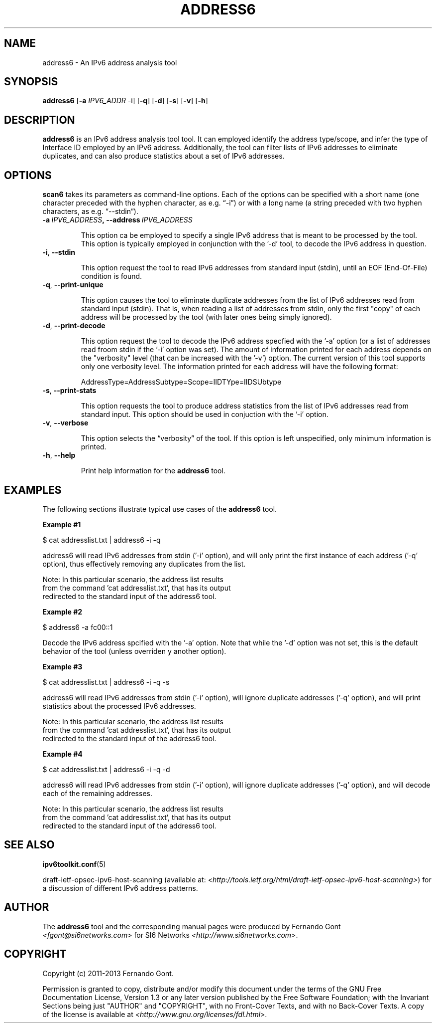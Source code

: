 .TH ADDRESS6 1
.SH NAME
address6 \- An IPv6 address analysis tool
.SH SYNOPSIS
.B address6
.RB [\| \-a
.IR IPV6_ADDR\| \ \-i]
.RB [\| \-q \|]
.RB [\| \-d \|]
.RB [\| \-s \|]
.RB [\| \-v \|]
.RB [\| \-h \|]


.SH DESCRIPTION
.B address6
is an IPv6 address analysis tool tool. It can employed identify the address type/scope, and infer the type of Interface ID employed by an IPv6 address. Additionally, the tool can filter lists of IPv6 addresses to eliminate duplicates, and can also produce statistics about a set of IPv6 addresses.

.SH OPTIONS
.B scan6
takes its parameters as command-line options. Each of the options can be specified with a short name (one character preceded with the hyphen character, as e.g. “\-i”) or with a long name (a string preceded with two hyphen characters, as e.g. “\-\-stdin”).


.TP
.BI -a\  IPV6_ADDRESS ,\ \-\-address\  IPV6_ADDRESS

This option ca be employed to specify a single IPv6 address that is meant to be processed by the tool. This option is typically employed in conjunction with the '-d' tool, to decode the IPv6 address in question.

.TP
.BR \-i ,\  \-\-stdin

This option request the tool to read IPv6 addresses from standard input (stdin), until an EOF (End-Of-File) condition is found.

.TP
.BR \-q ,\  \-\-print\-unique

This option causes the tool to eliminate duplicate addresses from the list of IPv6 addresses read from standard input (stdin). That is, when reading a list of addresses from stdin, only the first "copy" of each address will be processed by the tool (with later ones being simply ignored).

.TP
.BR \-d ,\  \-\-print\-decode

This option request the tool to decode the IPv6 address specfied with the '-a' option (or a list of addresses read froom stdin if the '-i' option was set). The amount of information printed for each address depends on the "verbosity" level (that can be increased with the '-v') option. The current version of this tool supports only one verbosity level. The information printed for each address will have the following format:

        AddressType=AddressSubtype=Scope=IIDTYpe=IIDSUbtype

.TP
.BR \-s\|  ,\  \-\-print\-stats

This option requests the tool to produce address statistics from the list of IPv6 addresses read from standard input. This option should be used in conjuction with the '-i' option.

.TP
.BR \-v\| ,\  \-\-verbose 

This option selects the “verbosity” of the tool. If this option is left unspecified, only minimum information is printed. 

.TP
.BR \-h\| ,\  \-\-help

Print help information for the 
.B address6
tool. 

.SH EXAMPLES

The following sections illustrate typical use cases of the
.B address6
tool.

\fBExample #1\fR

$ cat addresslist.txt | address6 -i -q

address6 will read IPv6 addresses from stdin ('-i' option), and will only print the first instance of each address ('-q' option), thus effectively removing any duplicates from the list.

    Note: In this particular scenario, the address list results
    from the command 'cat addresslist.txt', that has its output
    redirected to the standard input of the address6 tool.


\fBExample #2\fR

$ address6 -a fc00::1

Decode the IPv6 address spcified with the '-a' option. Note that while the '-d' option was not set, this is the default behavior of the tool (unless overriden y another option).


\fBExample #3\fR

$ cat addresslist.txt | address6 -i -q -s

address6 will read IPv6 addresses from stdin ('-i' option), will ignore duplicate addresses ('-q' option), and will print statistics about the processed IPv6 addresses.

    Note: In this particular scenario, the address list results
    from the command 'cat addresslist.txt', that has its output
    redirected to the standard input of the address6 tool.


\fBExample #4\fR

$ cat addresslist.txt | address6 -i -q -d

address6 will read IPv6 addresses from stdin ('-i' option), will ignore duplicate addresses ('-q' option), and will decode each of the remaining addresses.

    Note: In this particular scenario, the address list results
    from the command 'cat addresslist.txt', that has its output
    redirected to the standard input of the address6 tool.


.SH SEE ALSO
.BR ipv6toolkit.conf (5)

draft-ietf-opsec-ipv6-host-scanning (available at: 
.IR <http://tools.ietf.org/html/draft-ietf-opsec-ipv6-host-scanning> )
for a discussion of different IPv6 address patterns.

.SH AUTHOR
The
.B address6
tool and the corresponding manual pages were produced by Fernando Gont 
.I <fgont@si6networks.com>
for SI6 Networks 
.IR <http://www.si6networks.com> .

.SH COPYRIGHT
Copyright (c) 2011-2013 Fernando Gont.

Permission is granted to copy, distribute and/or modify this document under the terms of the GNU Free Documentation License, Version 1.3 or any later version published by the Free Software Foundation; with the Invariant Sections being just "AUTHOR" and "COPYRIGHT", with no Front-Cover Texts, and with no Back-Cover Texts.  A copy of the license is available at
.IR <http://www.gnu.org/licenses/fdl.html> .
